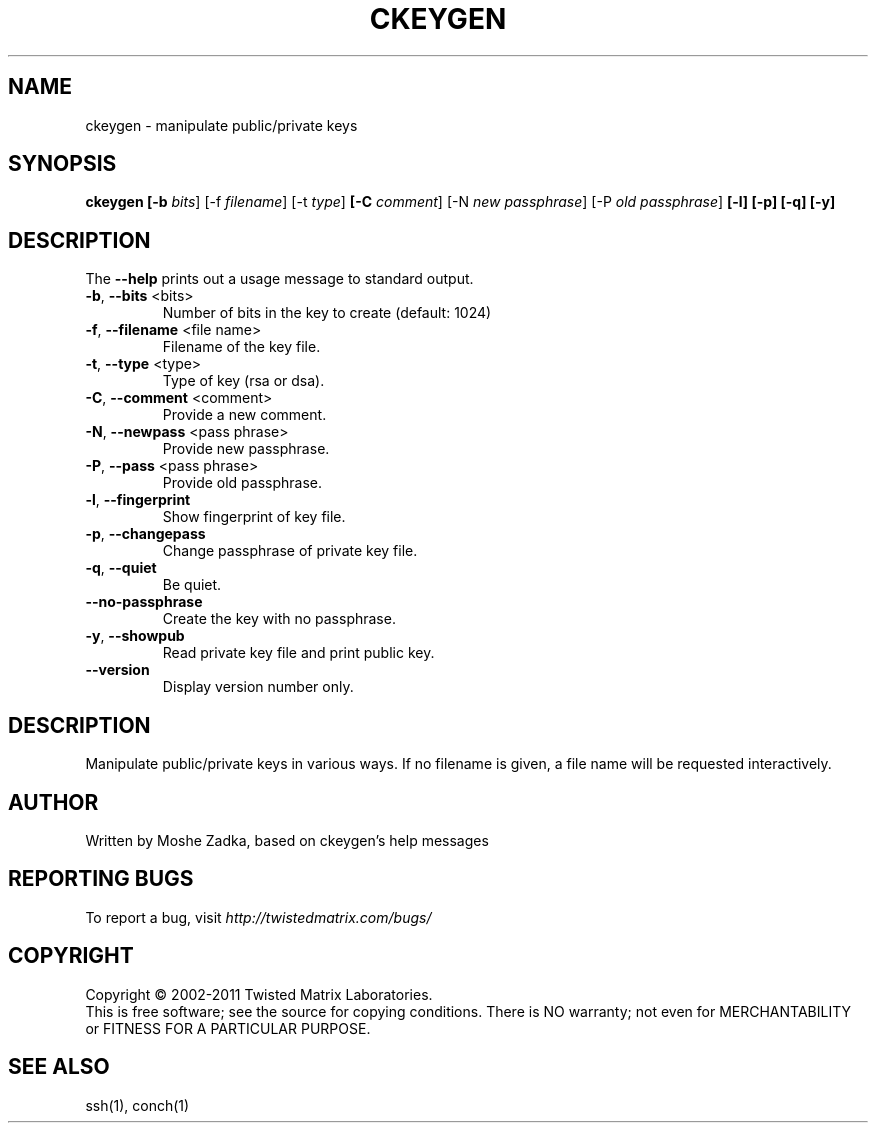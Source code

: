 .TH CKEYGEN "1" "October 2002" "" ""
.SH NAME
ckeygen \- manipulate public/private keys
.SH SYNOPSIS
.B ckeygen [-b \fIbits\fR] [-f \fIfilename\fR] [-t \fItype\fR]
.B [-C \fIcomment\fR] [-N \fInew passphrase\fR] [-P \fIold passphrase\fR]
.B [-l] [-p] [-q] [-y]
.SH DESCRIPTION
.PP
The \fB\--help\fR prints out a usage message to standard output.
.TP
\fB-b\fR, \fB--bits\fR <bits>
Number of bits in the key to create (default: 1024)
.TP
\fB-f\fR, \fB--filename\fR <file name>
Filename of the key file.
.TP
\fB-t\fR, \fB--type\fR <type>
Type of key (rsa or dsa).
.TP
\fB-C\fR, \fB--comment\fR <comment>
Provide a new comment.
.TP
\fB-N\fR, \fB--newpass\fR <pass phrase>
Provide new passphrase.
.TP
\fB-P\fR, \fB--pass\fR <pass phrase>
Provide old passphrase.
.TP
\fB-l\fR, \fB--fingerprint\fR
Show fingerprint of key file.
.TP
\fB-p\fR, \fB--changepass\fR
Change passphrase of private key file.
.TP
\fB-q\fR, \fB--quiet\fR
Be quiet.
.TP
\fB--no-passphrase\fR
Create the key with no passphrase.
.TP
\fB-y\fR, \fB--showpub\fR
Read private key file and print public key.
.TP
\fB--version\fR
Display version number only.
.SH DESCRIPTION
Manipulate public/private keys in various ways.
If no filename is given, a file name will be requested interactively.
.SH AUTHOR
Written by Moshe Zadka, based on ckeygen's help messages
.SH "REPORTING BUGS"
To report a bug, visit \fIhttp://twistedmatrix.com/bugs/\fR
.SH COPYRIGHT
Copyright \(co 2002-2011 Twisted Matrix Laboratories.
.br
This is free software; see the source for copying conditions.  There is NO
warranty; not even for MERCHANTABILITY or FITNESS FOR A PARTICULAR PURPOSE.
.SH "SEE ALSO"
ssh(1), conch(1)
